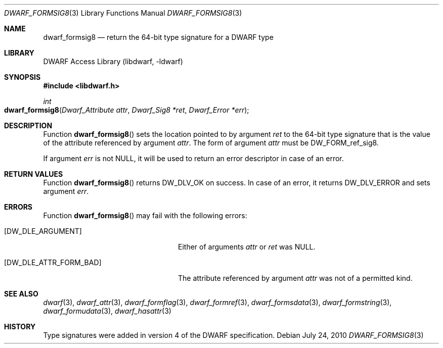 .\" Copyright (c) 2010 Joseph Koshy
.\" All rights reserved.
.\"
.\" Redistribution and use in source and binary forms, with or without
.\" modification, are permitted provided that the following conditions
.\" are met:
.\" 1. Redistributions of source code must retain the above copyright
.\"    notice, this list of conditions and the following disclaimer.
.\" 2. Redistributions in binary form must reproduce the above copyright
.\"    notice, this list of conditions and the following disclaimer in the
.\"    documentation and/or other materials provided with the distribution.
.\"
.\" THIS SOFTWARE IS PROVIDED BY THE AUTHOR AND CONTRIBUTORS ``AS IS'' AND
.\" ANY EXPRESS OR IMPLIED WARRANTIES, INCLUDING, BUT NOT LIMITED TO, THE
.\" IMPLIED WARRANTIES OF MERCHANTABILITY AND FITNESS FOR A PARTICULAR PURPOSE
.\" ARE DISCLAIMED.  IN NO EVENT SHALL THE AUTHOR OR CONTRIBUTORS BE LIABLE
.\" FOR ANY DIRECT, INDIRECT, INCIDENTAL, SPECIAL, EXEMPLARY, OR CONSEQUENTIAL
.\" DAMAGES (INCLUDING, BUT NOT LIMITED TO, PROCUREMENT OF SUBSTITUTE GOODS
.\" OR SERVICES; LOSS OF USE, DATA, OR PROFITS; OR BUSINESS INTERRUPTION)
.\" HOWEVER CAUSED AND ON ANY THEORY OF LIABILITY, WHETHER IN CONTRACT, STRICT
.\" LIABILITY, OR TORT (INCLUDING NEGLIGENCE OR OTHERWISE) ARISING IN ANY WAY
.\" OUT OF THE USE OF THIS SOFTWARE, EVEN IF ADVISED OF THE POSSIBILITY OF
.\" SUCH DAMAGE.
.\"
.\" $Id: dwarf_formsig8.3 3962 2022-03-12 15:56:10Z jkoshy $
.\"
.Dd July 24, 2010
.Dt DWARF_FORMSIG8 3
.Os
.Sh NAME
.Nm dwarf_formsig8
.Nd return the 64-bit type signature for a DWARF type
.Sh LIBRARY
.Lb libdwarf
.Sh SYNOPSIS
.In libdwarf.h
.Ft int
.Fo dwarf_formsig8
.Fa "Dwarf_Attribute attr"
.Fa "Dwarf_Sig8 *ret"
.Fa "Dwarf_Error *err"
.Fc
.Sh DESCRIPTION
Function
.Fn dwarf_formsig8
sets the location pointed to by argument
.Fa ret
to the 64-bit type signature that is the value of
the attribute referenced by argument
.Fa attr .
The form of argument
.Fa attr
must be
.Dv DW_FORM_ref_sig8 .
.Pp
If argument
.Fa err
is not
.Dv NULL ,
it will be used to return an error descriptor in case of an error.
.Sh RETURN VALUES
Function
.Fn dwarf_formsig8
returns
.Dv DW_DLV_OK
on success.
In case of an error, it returns
.Dv DW_DLV_ERROR
and sets argument
.Fa err .
.Sh ERRORS
Function
.Fn dwarf_formsig8
may fail with the following errors:
.Bl -tag -width ".Bq Er DW_DLE_ATTR_FORM_BAD"
.It Bq Er DW_DLE_ARGUMENT
Either of arguments
.Fa attr
or
.Fa ret
was
.Dv NULL .
.It Bq Er DW_DLE_ATTR_FORM_BAD
The attribute referenced by argument
.Fa attr
was not of a permitted kind.
.El
.Sh SEE ALSO
.Xr dwarf 3 ,
.Xr dwarf_attr 3 ,
.Xr dwarf_formflag 3 ,
.Xr dwarf_formref 3 ,
.Xr dwarf_formsdata 3 ,
.Xr dwarf_formstring 3 ,
.Xr dwarf_formudata 3 ,
.Xr dwarf_hasattr 3
.Sh HISTORY
Type signatures were added in version 4 of the DWARF specification.
